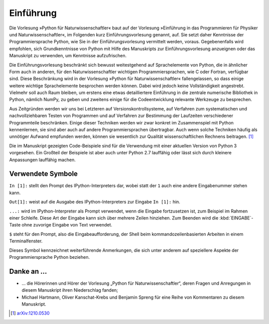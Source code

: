 **********
Einführung
**********

Die Vorlesung »Python für Naturwissenschaftler« baut auf der Vorlesung
»Einführung in das Programmieren für Physiker und Naturwissenschaftler«, im
Folgenden kurz Einführungsvorlesung genannt, auf. Sie setzt daher Kenntnisse
der Programmiersprache Python, wie Sie in der Einführungsvorlesung vermittelt
werden, voraus. Gegebenenfalls wird empfohlen, sich Grundkenntnisse von Python
mit Hilfe des Manuskripts zur Einführungsvorlesung anzueignen oder das
Manuskript zu verwenden, um Kenntnisse aufzufrischen. 

Die Einführungsvorlesung beschränkt sich bewusst weitestgehend auf
Sprachelemente von Python, die in ähnlicher Form auch in anderen, für den
Naturwissenschaftler wichtigen Programmiersprachen, wie C oder Fortran,
verfügbar sind. Diese Beschränkung wird in der Vorlesung »Python für
Naturwissenschaftler« fallengelassen, so dass einige weitere wichtige
Sprachelemente besprochen werden können. Dabei wird jedoch keine
Vollständigkeit angestrebt. Vielmehr soll auch Raum bleiben, um erstens eine
etwas detailliertere Einführung in die zentrale numerische Bibliothek in
Python, nämlich NumPy, zu geben und zweitens einige für die Codeentwicklung
relevante Werkzeuge zu besprechen. 

Aus Zeitgründen werden wir uns bei Letzteren auf Versionskontrollsysteme,
auf Verfahren zum systematischen und nachvollziehbaren Testen von Programmen und auf
Verfahren zur Bestimmung der Laufzeiten verschiedener Programmteile beschränken.
Einige dieser Techniken werden wir zwar konkret im Zusammenspiel mit Python
kennenlernen, sie sind aber auch auf andere Programmiersprachen übertragbar.
Auch wenn solche Techniken häufig als unnötiger Aufwand empfunden
werden, können sie wesentlich zur Qualität wissenschaftlichen Rechnens beitragen.
[#arxiv1210.0530]_

Die im Manuskript gezeigten Code-Beispiele sind für die Verwendung mit einer
aktuellen Version von Python 3 vorgesehen. Ein Großteil der Beispiele ist
aber auch unter Python 2.7 lauffähig oder lässt sich durch kleinere Anpassungen
lauffähig machen.

==================
Verwendete Symbole
==================

``In [1]:`` stellt den Prompt des IPython-Interpreters dar, wobei statt der ``1``
auch eine andere Eingabenummer stehen kann.

``Out[1]:`` weist auf die Ausgabe des IPython-Interpreters zur Eingabe ``In [1]:`` hin.

``...:`` wird im IPython-Interpreter als Prompt verwendet, wenn die Eingabe fortzusetzen
ist, zum Beispiel im Rahmen einer Schleife. Diese Art der Eingabe kann sich über
mehrere Zeilen hinziehen. Zum Beenden wird die :kbd:`EINGABE`-Taste ohne zuvorige 
Eingabe von Text verwendet.

``$`` steht für den Prompt, also die Eingabeaufforderung, der Shell beim
kommandozeilenbasierten Arbeiten in einem Terminalfenster.

|weiterfuehrend| Dieses Symbol kennzeichnet weiterführende Anmerkungen, die sich unter
anderem auf speziellere Aspekte der Programmiersprache Python beziehen.

==========
Danke an …
==========

* … die Hörerinnen und Hörer der Vorlesung „Python für Naturwissenschaftler“, deren
  Fragen und Anregungen in diesem Manuskript ihren Niederschlag fanden;

* Michael Hartmann, Oliver Kanschat-Krebs und Benjamin Spreng für eine Reihe von
  Kommentaren zu diesem Manuskript.


.. [#arxiv1210.0530] `arXiv:1210.0530 <http://de.arxiv.org/abs/1210.0530/>`_

.. |weiterfuehrend| image:: images/symbols/weiterfuehrend.*
           :height: 1em
